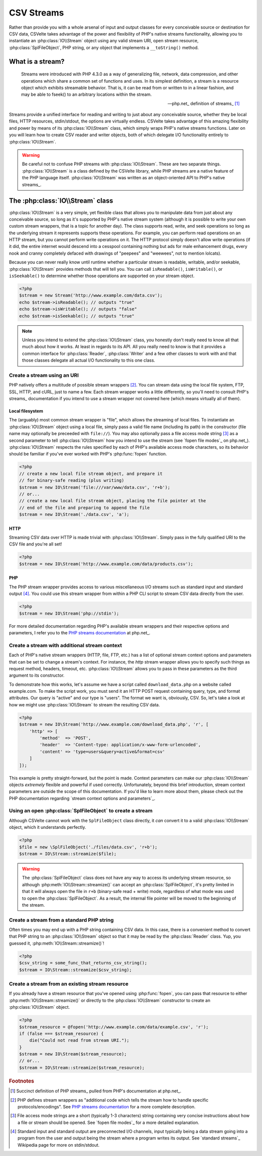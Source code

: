 ###########
CSV Streams
###########

Rather than provide you with a whole arsenal of input and output classes for every conceivable source or destination for CSV data, CSVelte takes advantage of the power and flexibility of PHP's native streams functionality, allowing you to instantiate an :php:class:`IO\\Stream` object using any valid stream URI, open stream resource, :php:class:`SplFileObject`, PHP string, or any object that implements a ``__toString()`` method.

What is a stream?
=================

.. pull-quote::

    Streams were introduced with PHP 4.3.0 as a way of generalizing file, network, data compression, and other operations which share a common set of functions and uses. In its simplest definition, a stream is a resource object which exhibits streamable behavior. That is, it can be read from or written to in a linear fashion, and may be able to fseek() to an arbitrary locations within the stream.

    -- php.net_ definition of streams_ [#]_

Streams provide a unified interface for reading and writing to just about any conceivable source, whether they be local files, HTTP resources, stdin/stdout, the options are virtually endless. CSVelte takes advantage of this amazing flexibility and power by means of its :php:class:`IO\\Stream` class, which simply wraps PHP's native streams functions. Later on you will learn how to create CSV reader and writer objects, both of which delegate I/O functionality entirely to :php:class:`IO\\Stream`.

.. warning::

    Be careful not to confuse PHP streams with :php:class:`IO\\Stream`. These are two separate things. :php:class:`IO\\Stream` is a class defined by the CSVelte library, while PHP streams are a native feature of the PHP language itself. :php:class:`IO\\Stream` was written as an object-oriented API to PHP's native streams_.

The :php:class:`IO\\Stream` class
=================================

:php:class:`IO\\Stream` is a very simple, yet flexible class that allows you to manipulate data from just about any conceivable source, so long as it's supported by PHP's native stream system (although it is possible to write your own custom stream wrappers, that is a topic for another day). The class supports read, write, and seek operations so long as the underlying stream it represents supports these operations. For example, you can perform read operations on an HTTP stream, but you cannot perform write operations on it. The HTTP protocol simply doesn't allow write operations (if it did, the entire internet would descend into a cesspool containing nothing but ads for male enhancement drugs, every nook and cranny completely defaced with drawings of "peepees" and "weewees", not to mention lolcats).

Because you can never really know until runtime whether a particular stream is readable, writable, and/or seekable, :php:class:`IO\\Stream` provides methods that will tell you. You can call ``isReadable()``, ``isWritable()``, or ``isSeekable()`` to determine whether those operations are supported on your stream object.

.. code-block:: php

    <?php
    $stream = new Stream('http://www.example.com/data.csv');
    echo $stream->isReadable(); // outputs "true"
    echo $stream->isWritable(); // outputs "false"
    echo $stream->isSeekable(); // outputs "true"

.. note::

    Unless you intend to extend the :php:class:`IO\\Stream` class, you honestly don't really need to know all that much about how it works. At least in regards to its API. All you really need to know is that it provides a common interface for :php:class:`Reader`, :php:class:`Writer` and a few other classes to work with and that those classes delegate all actual I/O functionality to this one class.

Create a stream using an URI
----------------------------

PHP natively offers a multitude of possible stream wrappers [#]_. You can stream data using the local file system, FTP, SSL, HTTP, and cURL, just to name a few. Each stream wrapper works a little differently, so you'll need to consult PHP's streams_ documentation if you intend to use a stream wrapper not covered here (which means virtually all of them).

Local filesystem
~~~~~~~~~~~~~~~~

The (arguably) most common stream wrapper is "file", which allows the streaming of local files. To instantiate an :php:class:`IO\\Stream` object using a local file, simply pass a valid file name (including its path) in the constructor (file name may optionally be preceeded with ``file://``). You may also optionally pass a file access mode string [#]_ as a second parameter to tell :php:class:`IO\\Stream` how you intend to use the stream (see `fopen file modes`_ on php.net_). :php:class:`IO\\Stream` respects the rules specified by each of PHP's available access mode characters, so its behavior should be familiar if you've ever worked with PHP's :php:func:`fopen` function.

.. code-block:: php

    <?php
    // create a new local file stream object, and prepare it
    // for binary-safe reading (plus writing)
    $stream = new IO\Stream('file:///var/www/data.csv', 'r+b');
    // or...
    // create a new local file stream object, placing the file pointer at the
    // end of the file and preparing to append the file
    $stream = new IO\Stream('./data.csv', 'a');

HTTP
~~~~

Streaming CSV data over HTTP is made trivial with :php:class:`IO\\Stream`. Simply pass in the fully qualified URI to the CSV file and you're all set!

.. code-block:: php

    <?php
    $stream = new IO\Stream('http://www.example.com/data/products.csv');

PHP
~~~

The PHP stream wrapper provides access to various miscellaneous I/O streams such as standard input and standard output [#]_. You could use this stream wrapper from within a PHP CLI script to stream CSV data directly from the user.

.. code-block:: php

    <?php
    $stream = new IO\Stream('php://stdin');

For more detailed documentation regarding PHP's available stream wrappers and their respective options and parameters, I refer you to the `PHP streams documentation`_ at php.net_.

Create a stream with additional stream context
----------------------------------------------

Each of PHP's native stream wrappers (HTTP, file, FTP, etc.) has a list of optional stream context options and parameters that can be set to change a stream's context. For instance, the `http` stream wrapper allows you to specify such things as request method, headers, timeout, etc. :php:class:`IO\\Stream` allows you to pass in these parameters as the third argument to its constructor.

To demonstrate how this works, let's assume we have a script called ``download_data.php`` on a website called example.com. To make the script work, you must send it an HTTP POST request containing query, type, and format attributes. Our query is "active" and our type is "users". The format we want is, obviously, CSV. So, let's take a look at how we might use :php:class:`IO\\Stream` to stream the resulting CSV data.

.. code-block:: php

    <?php
    $stream = new IO\Stream('http://www.example.com/download_data.php', 'r', [
        'http' => [
            'method'  => 'POST',
            'header'  => 'Content-type: application/x-www-form-urlencoded',
            'content' => 'type=users&query=active&format=csv'
        ]
    ]);

This example is pretty straight-forward, but the point is made. Context parameters can make our :php:class:`IO\\Stream` objects *extremely* flexible and powerful if used correctly. Unfortunately, beyond this brief introduction, stream context parameters are outside the scope of this documentation. If you'd like to learn more about them, please check out the PHP documentation regarding `stream context options and parameters`_.

Using an open :php:class:`SplFileObject` to create a stream
--------------------------------------------------

Although CSVelte cannot work with the ``SplFileObject`` class directly, it *can* convert it to a valid :php:class:`IO\\Stream` object, which it understands perfectly.

.. code-block:: php

    <?php
    $file = new \SplFileObject('./files/data.csv', 'r+b');
    $stream = IO\Stream::streamize($file);

.. warning::

    The :php:class:`SplFileObject` class does not have any way to access its underlying stream resource, so although :php:meth:`IO\\Stream::streamize()` can accept an :php:class:`SplFileObject`, it's pretty limited in that it will always open the file in ``r+b`` (binary-safe read + write) mode, regardless of what mode was used to open the :php:class:`SplFileObject`. As a result, the internal file pointer will be moved to the beginning of the stream. 

Create a stream from a standard PHP string
------------------------------------------

Often times you may end up with a PHP string containing CSV data. In this case, there is a convenient method to convert that PHP string to an :php:class:`IO\\Stream` object so that it may be read by the :php:class:`Reader` class. Yup, you guessed it, :php:meth:`IO\\Stream::streamize()`!

.. code-block:: php

    <?php
    $csv_string = some_func_that_returns_csv_string();
    $stream = IO\Stream::streamize($csv_string);

Create a stream from an existing stream resource
------------------------------------------------

If you already have a stream resource that you've opened using :php:func:`fopen`, you can pass that resource to either :php:meth:`IO\\Stream::streamize()` or directly to the :php:class:`IO\\Stream` constructor to create an :php:class:`IO\\Stream` object.

.. code-block:: php

    <?php
    $stream_resource = @fopen('http://www.example.com/data/example.csv', 'r');
    if (false === $stream_resource) {
        die("Could not read from stream URI.");
    }
    $stream = new IO\Stream($stream_resource);
    // or...
    $stream = IO\Stream::streamize($stream_resource);

.. _PHP streams documentation: http://php.net/manual/en/intro.stream.php

.. rubric:: Footnotes

.. [#] Succinct definition of PHP streams_ pulled from PHP's documentation at php.net_.
.. [#] PHP defines stream wrappers as "additional code which tells the stream how to handle specific protocols/encodings". See `PHP streams documentation`_ for a more complete description.
.. [#] File access mode strings are a short (typically 1-3 characters) string containing very concise instructions about how a file or stream should be opened. See `fopen file modes`_ for a more detailed explanation.
.. [#] Standard input and standard output are preconnected I/O channels, input typically being a data stream going into a program from the user and output being the stream where a program writes its output. See `standard streams`_ Wikipedia page for more on stdin/stdout.
